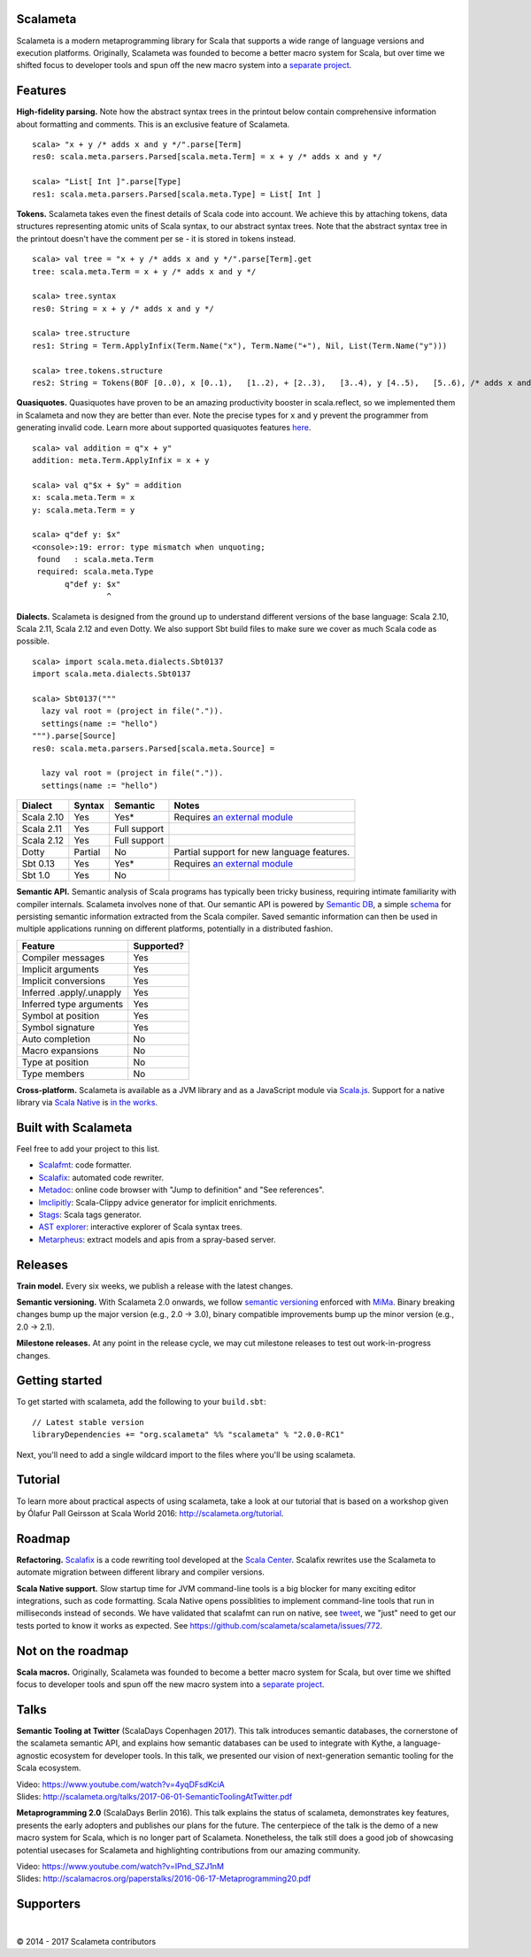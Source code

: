 Scalameta
""""""""
Scalameta is a modern metaprogramming library for Scala that supports a
wide range of language versions and execution platforms. Originally,
Scalameta was founded to become a better macro system for Scala, but
over time we shifted focus to developer tools and spun off the new macro
system into a `separate project <https://github.com/scalamacros/scalamacros>`__.


Features
""""""""

**High-fidelity parsing.** Note how the abstract syntax trees in the
printout below contain comprehensive information about formatting and
comments. This is an exclusive feature of Scalameta.

::

    scala> "x + y /* adds x and y */".parse[Term]
    res0: scala.meta.parsers.Parsed[scala.meta.Term] = x + y /* adds x and y */

    scala> "List[ Int ]".parse[Type]
    res1: scala.meta.parsers.Parsed[scala.meta.Type] = List[ Int ]

**Tokens.** Scalameta takes even the finest details of Scala code into
account. We achieve this by attaching tokens, data structures
representing atomic units of Scala syntax, to our abstract syntax trees.
Note that the abstract syntax tree in the printout doesn't have the
comment per se - it is stored in tokens instead.

::

    scala> val tree = "x + y /* adds x and y */".parse[Term].get
    tree: scala.meta.Term = x + y /* adds x and y */

    scala> tree.syntax
    res0: String = x + y /* adds x and y */

    scala> tree.structure
    res1: String = Term.ApplyInfix(Term.Name("x"), Term.Name("+"), Nil, List(Term.Name("y")))

    scala> tree.tokens.structure
    res2: String = Tokens(BOF [0..0), x [0..1),   [1..2), + [2..3),   [3..4), y [4..5),   [5..6), /* adds x and y */ [6..24), EOF [24..24))

**Quasiquotes.** Quasiquotes have proven to be an amazing productivity
booster in scala.reflect, so we implemented them in Scalameta and now
they are better than ever. Note the precise types for ``x`` and ``y``
prevent the programmer from generating invalid code. Learn more about
supported quasiquotes features
`here <https://github.com/scalameta/scalameta/blob/master/notes/quasiquotes.md>`__.

::

    scala> val addition = q"x + y"
    addition: meta.Term.ApplyInfix = x + y

    scala> val q"$x + $y" = addition
    x: scala.meta.Term = x
    y: scala.meta.Term = y

    scala> q"def y: $x"
    <console>:19: error: type mismatch when unquoting;
     found   : scala.meta.Term
     required: scala.meta.Type
           q"def y: $x"
                    ^

**Dialects.** Scalameta is designed from the ground up to understand
different versions of the base language: Scala 2.10, Scala 2.11, Scala
2.12 and even Dotty. We also support Sbt build files to make sure we
cover as much Scala code as possible.

::

    scala> import scala.meta.dialects.Sbt0137
    import scala.meta.dialects.Sbt0137

    scala> Sbt0137("""
      lazy val root = (project in file(".")).
      settings(name := "hello")
    """).parse[Source]
    res0: scala.meta.parsers.Parsed[scala.meta.Source] =

      lazy val root = (project in file(".")).
      settings(name := "hello")

+--------------+-----------+----------------+--------------------------------------------------------------------------+
| Dialect      | Syntax    | Semantic       | Notes                                                                    |
+==============+===========+================+==========================================================================+
| Scala 2.10   | Yes       | Yes\*          | Requires `an external module <https://github.com/scalameta/sbthost>`__   |
+--------------+-----------+----------------+--------------------------------------------------------------------------+
| Scala 2.11   | Yes       | Full support   |                                                                          |
+--------------+-----------+----------------+--------------------------------------------------------------------------+
| Scala 2.12   | Yes       | Full support   |                                                                          |
+--------------+-----------+----------------+--------------------------------------------------------------------------+
| Dotty        | Partial   | No             | Partial support for new language features.                               |
+--------------+-----------+----------------+--------------------------------------------------------------------------+
| Sbt 0.13     | Yes       | Yes\*          | Requires `an external module <https://github.com/scalameta/sbthost>`__   |
+--------------+-----------+----------------+--------------------------------------------------------------------------+
| Sbt 1.0      | Yes       | No             |                                                                          |
+--------------+-----------+----------------+--------------------------------------------------------------------------+

**Semantic API.** Semantic analysis of Scala programs has typically been
tricky business, requiring intimate familiarity with compiler internals.
Scalameta involves none of that. Our semantic API is powered by
`Semantic DB <http://scalameta.org/tutorial/#SemanticDB>`__, a simple
`schema <https://github.com/scalameta/scalameta/blob/master/langmeta/semanticdb/shared/src/main/protobuf/semanticdb.proto>`__
for persisting semantic information extracted from the Scala compiler.
Saved semantic information can then be used in multiple applications
running on different platforms, potentially in a distributed fashion.

+----------------------------+--------------+
| Feature                    | Supported?   |
+============================+==============+
| Compiler messages          | Yes          |
+----------------------------+--------------+
| Implicit arguments         | Yes          |
+----------------------------+--------------+
| Implicit conversions       | Yes          |
+----------------------------+--------------+
| Inferred .apply/.unapply   | Yes          |
+----------------------------+--------------+
| Inferred type arguments    | Yes          |
+----------------------------+--------------+
| Symbol at position         | Yes          |
+----------------------------+--------------+
| Symbol signature           | Yes          |
+----------------------------+--------------+
| Auto completion            | No           |
+----------------------------+--------------+
| Macro expansions           | No           |
+----------------------------+--------------+
| Type at position           | No           |
+----------------------------+--------------+
| Type members               | No           |
+----------------------------+--------------+

**Cross-platform.** Scalameta is available as a JVM library and as a
JavaScript module via `Scala.js <http://www.scala-js.org/>`__. Support
for a native library via `Scala Native <http://www.scala-native.org/>`__
is `in the works <https://github.com/scalameta/scalameta/issues/772>`__.


Built with Scalameta
""""""""""""""""""""

Feel free to add your project to this list.

-  `Scalafmt <http://scalameta.org/scalafmt/>`__: code formatter.
-  `Scalafix <https://scalacenter.github.io/scalafix/>`__: automated
   code rewriter.
-  `Metadoc <http://scalameta.org/metadoc/>`__: online code browser with
   "Jump to definition" and "See references".
-  `Imclipitly <https://github.com/ShaneDelmore/imclipitly>`__:
   Scala-Clippy advice generator for implicit enrichments.
-  `Stags <https://github.com/pjrt/stags>`__: Scala tags generator.
-  `AST
   explorer <https://astexplorer.net/#/gist/22cf8a3fcb2155c087ae94b4d194c1b6/d10c646ecfae4c69c919408aa3aaefb2deda2df7>`__:
   interactive explorer of Scala syntax trees.
-  `Metarpheus <https://blog.buildo.io/metarpheus-a-custom-approach-to-api-contracts-f340a6792d43>`__:
   extract models and apis from a spray-based server.


Releases
""""""""

**Train model.** Every six weeks, we publish a release with the latest
changes.

**Semantic versioning.** With Scalameta 2.0 onwards, we follow `semantic
versioning <http://semver.org/>`__ enforced with
`MiMa <https://github.com/typesafehub/migration-manager/>`__. Binary
breaking changes bump up the major version (e.g., 2.0 -> 3.0), binary
compatible improvements bump up the minor version (e.g., 2.0 -> 2.1).

**Milestone releases.** At any point in the release cycle, we may cut
milestone releases to test out work-in-progress changes.

Getting started
"""""""""""""""

To get started with scalameta, add the following to your ``build.sbt``:

::

    // Latest stable version
    libraryDependencies += "org.scalameta" %% "scalameta" % "2.0.0-RC1"

Next, you'll need to add a single wildcard import to the files where
you'll be using scalameta.

Tutorial
""""""""

To learn more about practical aspects of using scalameta, take a look at
our tutorial that is based on a workshop given by Ólafur Pall Geirsson
at Scala World 2016: http://scalameta.org/tutorial.

Roadmap
"""""""

**Refactoring.** `Scalafix <https://scalacenter.github.io/scalafix/>`__
is a code rewriting tool developed at the `Scala
Center <https://scala.epfl.ch/>`__. Scalafix rewrites use the Scalameta
to automate migration between different library and compiler versions.

**Scala Native support.** Slow startup time for JVM command-line tools
is a big blocker for many exciting editor integrations, such as code
formatting. Scala Native opens possiblities to implement command-line
tools that run in milliseconds instead of seconds. We have validated
that scalafmt can run on native, see
`tweet <https://twitter.com/olafurpg/status/857559907876433920>`__, we
"just" need to get our tests ported to know it works as expected. See
https://github.com/scalameta/scalameta/issues/772.

Not on the roadmap
""""""""""""""""""

**Scala macros.** Originally, Scalameta was founded to become a better
macro system for Scala, but over time we shifted focus to developer
tools and spun off the new macro system into a `separate
project <https://github.com/scalamacros/scalamacros>`__.

Talks
"""""

**Semantic Tooling at Twitter** (ScalaDays Copenhagen 2017). This talk
introduces semantic databases, the cornerstone of the scalameta semantic
API, and explains how semantic databases can be used to integrate with
Kythe, a language-agnostic ecosystem for developer tools. In this talk,
we presented our vision of next-generation semantic tooling for the
Scala ecosystem.

| Video: https://www.youtube.com/watch?v=4yqDFsdKciA
| Slides:
  http://scalameta.org/talks/2017-06-01-SemanticToolingAtTwitter.pdf


**Metaprogramming 2.0** (ScalaDays Berlin 2016). This talk explains the
status of scalameta, demonstrates key features, presents the early
adopters and publishes our plans for the future. The centerpiece of the
talk is the demo of a new macro system for Scala, which is no longer
part of Scalameta. Nonetheless, the talk still does a good job of
showcasing potential usecases for Scalameta and highlighting
contributions from our amazing community.

| Video: https://www.youtube.com/watch?v=IPnd_SZJ1nM
| Slides:
  http://scalamacros.org/paperstalks/2016-06-17-Metaprogramming20.pdf

Supporters
"""""""""""""

|image0|     |image1|     |image2|     |image3|     |image4|

© 2014 - 2017 Scalameta contributors

.. |image0| image:: images/twitter.png
   :width: 112px
   :height: 90px
   :target: https://twitter.com/
.. |image1| image:: images/jetbrains.png
   :width: 95px
   :height: 95px
   :target: https://www.jetbrains.com/
.. |image2| image:: images/codacy.png
   :width: 105px
   :height: 105px
   :target: https://www.codacy.com/
.. |image3| image:: images/scala_center.png
   :width: 70px
   :height: 100px
   :target: https://scala.epfl.ch/
.. |image4| image:: images/evolution_gaming.png
   :width: 75px
   :height: 95px
   :target: https://www.evolutiongaming.com/
